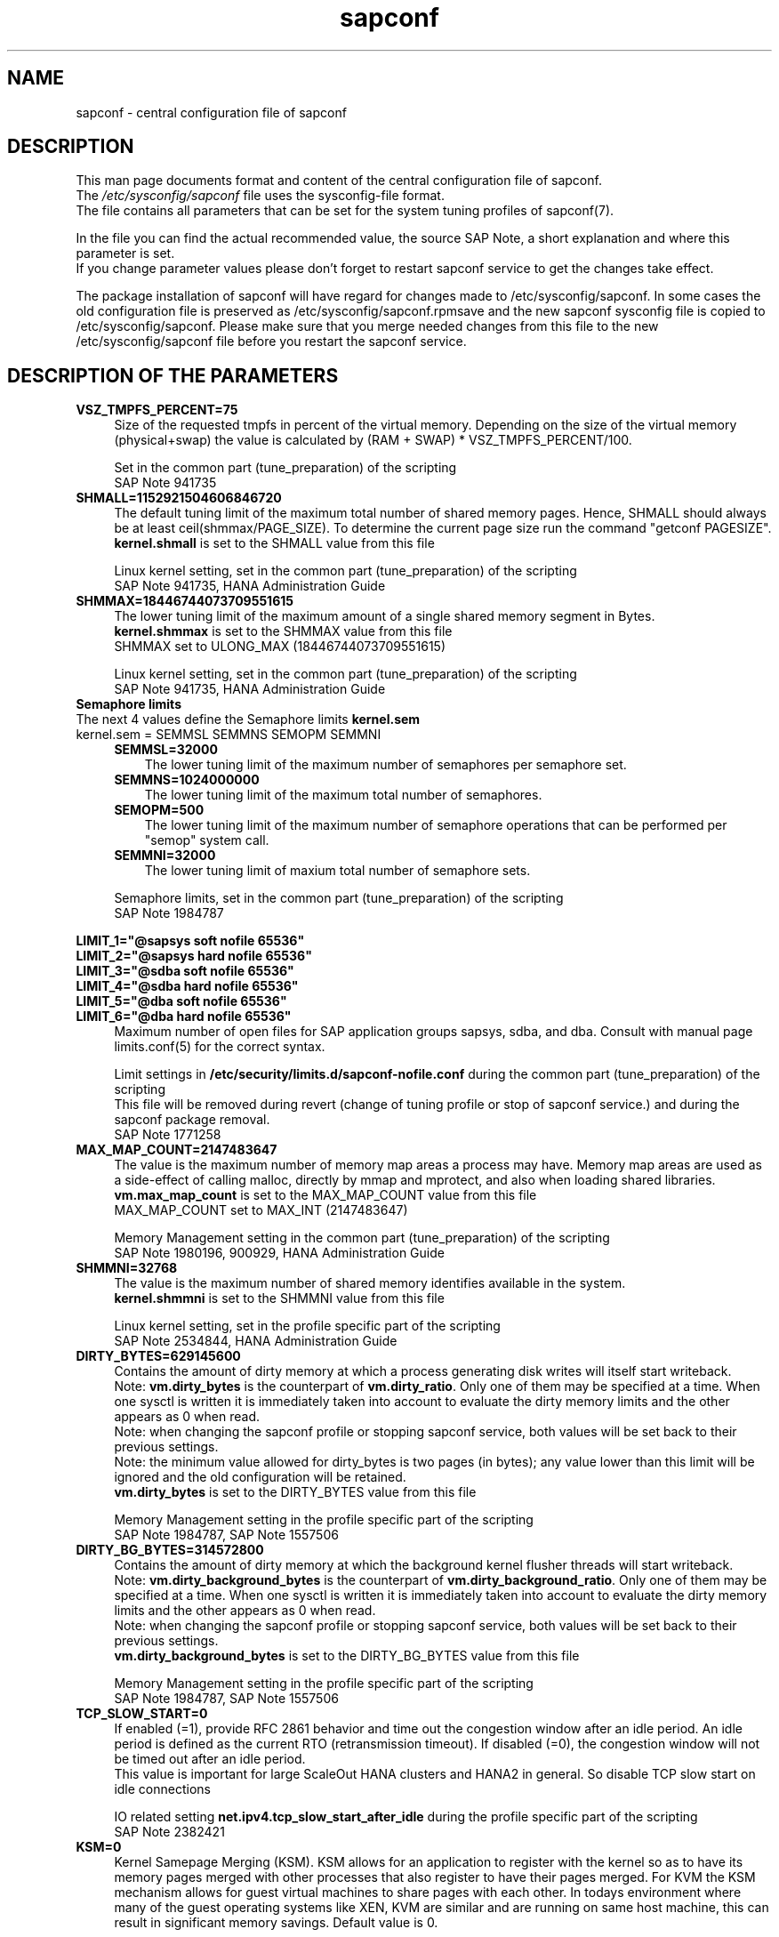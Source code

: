 .\"/* 
.\" * All rights reserved
.\" * Copyright (c) 2017-2022 SUSE LLC
.\" * Authors: Angela Briel
.\" *
.\" * This program is free software; you can redistribute it and/or
.\" * modify it under the terms of the GNU General Public License
.\" * as published by the Free Software Foundation; either version 2
.\" * of the License, or (at your option) any later version.
.\" *
.\" * This program is distributed in the hope that it will be useful,
.\" * but WITHOUT ANY WARRANTY; without even the implied warranty of
.\" * MERCHANTABILITY or FITNESS FOR A PARTICULAR PURPOSE.  See the
.\" * GNU General Public License for more details.
.\" */
.\" 
.TH sapconf 5 "January 2022" "sapconf configuration file"
.SH NAME
sapconf \- central configuration file of sapconf

.SH DESCRIPTION
This man page documents format and content of the central configuration file of sapconf.
.br
The \fI/etc/sysconfig/sapconf\fR file uses the sysconfig\-file format.
.br
The file contains all parameters that can be set for the system tuning profiles of sapconf(7).
.PP
In the file you can find the actual recommended value, the source SAP Note, a short explanation and where this parameter is set.
.br
If you change parameter values please don't forget to restart sapconf service to get the changes take effect.
.PP
The package installation of sapconf will have regard for changes made to /etc/sysconfig/sapconf. In some cases the old configuration file is preserved as /etc/sysconfig/sapconf.rpmsave and the new sapconf sysconfig file is copied to /etc/sysconfig/sapconf. Please make sure that you merge needed changes from this file to the new /etc/sysconfig/sapconf file before you restart the sapconf service.

.SH DESCRIPTION OF THE PARAMETERS
.PP
.TP 4
.BI VSZ_TMPFS_PERCENT=75
Size of the requested tmpfs in percent of the virtual memory. Depending on the size of the virtual memory (physical+swap) the value is calculated by (RAM + SWAP) * VSZ_TMPFS_PERCENT/100.
.PP
.RS 4
Set in the common part (tune_preparation) of the scripting
.br
SAP Note 941735
.RE
.PP
.TP 4
.BI SHMALL=1152921504606846720
The default tuning limit of the maximum total number of shared memory pages. Hence, SHMALL should always be at least ceil(shmmax/PAGE_SIZE). To determine the current page size run the command "getconf PAGESIZE".
.br
\fBkernel.shmall\fP is set to the SHMALL value from this file
.PP
.RS 4
Linux kernel setting, set in the common part (tune_preparation) of the scripting
.br
SAP Note 941735, HANA Administration Guide
.RE
.PP
.TP 4
.BI SHMMAX=18446744073709551615
The lower tuning limit of the maximum amount of a single shared memory segment in Bytes.
.br
\fBkernel.shmmax\fP is set to the SHMMAX value from this file
.br
SHMMAX set to ULONG_MAX (18446744073709551615)
.PP
.RS 4
Linux kernel setting, set in the common part (tune_preparation) of the scripting
.br
SAP Note 941735, HANA Administration Guide
.RE
.PP
.TP 0
.BI "Semaphore limits"
The next 4 values define the Semaphore limits \fBkernel.sem\fP
.br
kernel.sem = SEMMSL SEMMNS SEMOPM SEMMNI
.RS 4
.TP 3
.BI SEMMSL=32000
The lower tuning limit of the maximum number of semaphores per semaphore set.
.TP 3
.BI SEMMNS=1024000000
The lower tuning limit of the maximum total number of semaphores.
.TP 3
.BI SEMOPM=500
The lower tuning limit of the maximum number of semaphore operations that can be performed per "semop" system call.
.TP 3
.BI SEMMNI=32000
The lower tuning limit of maxium total number of semaphore sets.
.PP
Semaphore limits, set in the common part (tune_preparation) of the scripting
.br
SAP Note 1984787
.RE
.PP
\fBLIMIT_1="@sapsys soft nofile 65536"\fP
.br
\fBLIMIT_2="@sapsys hard nofile 65536"\fP
.br
\fBLIMIT_3="@sdba soft nofile 65536"\fP
.br
\fBLIMIT_4="@sdba hard nofile 65536"\fP
.br
\fBLIMIT_5="@dba soft nofile 65536"\fP
.br
\fBLIMIT_6="@dba hard nofile 65536"\fP
.RS 4
Maximum number of open files for SAP application groups sapsys, sdba, and dba.
Consult with manual page limits.conf(5) for the correct syntax.
.PP
Limit settings in \fB/etc/security/limits.d/sapconf-nofile.conf\fP during the common part (tune_preparation) of the scripting
.br
This file will be removed during revert (change of tuning profile or stop of sapconf service.) and during the sapconf package removal.
.br
SAP Note 1771258
.RE
.RE
.PP
.TP 4
.BI MAX_MAP_COUNT=2147483647
The value is the maximum number of memory map areas a process may have.
Memory map areas are used as a side-effect of calling malloc, directly by mmap and mprotect, and also when loading shared libraries.
.br
\fBvm.max_map_count\fP is set to the MAX_MAP_COUNT value from this file
.br
MAX_MAP_COUNT set to MAX_INT (2147483647)
.PP
.RS 4
Memory Management setting in the common part (tune_preparation) of the scripting
.br
SAP Note 1980196, 900929, HANA Administration Guide
.RE
.PP
.TP 4
.BI SHMMNI=32768
The value is the maximum number of shared memory identifies available in the system. 
.br
\fBkernel.shmmni\fP is set to the SHMMNI value from this file
.PP
.RS 4
Linux kernel setting, set in the profile specific part of the scripting
.br
SAP Note 2534844, HANA Administration Guide
.RE
.PP
.TP 4
.BI DIRTY_BYTES=629145600
Contains the amount of dirty memory at which a process generating disk writes will itself start writeback.
.br
Note: \fBvm.dirty_bytes\fP is the counterpart of \fBvm.dirty_ratio\fP. Only one of them may be specified at a time. When one sysctl is written it is immediately taken into account to evaluate the dirty memory limits and the other appears as 0 when read.
.br
Note: when changing the sapconf profile or stopping sapconf service, both values will be set back to their previous settings.
.br
Note: the minimum value allowed for dirty_bytes is two pages (in bytes); any value lower than this limit will be ignored and the old configuration will be retained.
.br
\fBvm.dirty_bytes\fP is set to the DIRTY_BYTES value from this file
.PP
.RS 4
Memory Management setting in the profile specific part of the scripting
.br
SAP Note 1984787, SAP Note 1557506
.RE
.PP
.TP 4
.BI DIRTY_BG_BYTES=314572800
Contains the amount of dirty memory at which the background kernel flusher threads will start writeback.
.br
Note: \fBvm.dirty_background_bytes\fP is the counterpart of \fBvm.dirty_background_ratio\fP.  Only one of them may be specified at a time. When one sysctl is written it is immediately taken into account to evaluate the dirty memory limits and the other appears as 0 when read.
.br
Note: when changing the sapconf profile or stopping sapconf service, both values will be set back to their previous settings.
.br
\fBvm.dirty_background_bytes\fP is set to the DIRTY_BG_BYTES value from this file
.PP
.RS 4
Memory Management setting in the profile specific part of the scripting
.br
SAP Note 1984787, SAP Note 1557506
.RE
.PP
.TP 4
.BI TCP_SLOW_START=0
If enabled (=1), provide RFC 2861 behavior and time out the congestion window after an idle period. An idle period is defined as the current RTO (retransmission timeout). If disabled (=0), the congestion window will not be timed out after an idle period.
.br
This value is important for large ScaleOut HANA clusters and HANA2 in general. So disable TCP slow start on idle connections
.PP
.RS 4
IO related setting \fBnet.ipv4.tcp_slow_start_after_idle\fP during the profile specific part of the scripting
.br
SAP Note 2382421
.RE
.PP
.TP 4
.BI KSM=0
Kernel Samepage Merging (KSM). KSM allows for an application to register with the kernel so as to have its memory pages merged with other processes that also register to have their pages merged. For KVM the KSM mechanism allows for guest virtual machines to share pages with each other. In todays environment where many of the guest operating systems like XEN, KVM are similar and are running on same host machine, this can result in significant memory savings. Default value is 0.
.PP
.RS 4
Set in \fB/sys/kernel/mm/ksm/run\fP during the profile specific part of the scripting
.br
SAP Note 2205917
.RE
.PP
.TP 4
.BI NUMA_BALANCING=0
Enables/disables automatic page fault based NUMA memory balancing. Memory is moved automatically to nodes that access it often. On NUMA machines, there is a performance penalty if remote memory is accessed by a CPU. When this feature is enabled the kernel samples what task thread is accessing memory by periodically unmapping pages and later trapping a page fault. At the time of the page fault, it is determined if the data being accessed should be migrated to a local memory node. The unmapping of pages and trapping faults incur additional overhead that ideally is offset by improved memory locality but there is no universal guarantee. If the target workload is already bound to NUMA nodes then this feature should be disabled. Otherwise, if the system overhead from the feature is too high then the rate the kernel samples for NUMA hinting faults may be controlled by the numa_balancing_scan_period_min_ms, numa_balancing_scan_delay_ms, numa_balancing_scan_period_max_ms, numa_balancing_scan_size_mb, and numa_balancing_settle_count sysctls.
.br
Turn off autoNUMA balancing. 0 to disable, 1 to enable
.PP
.RS 4
Set in \fB/proc/sys/kernel/numa_balancing\fP during the profile specific part of the scripting
.br
SAP Note 2205917
.RE
.PP
.TP 4
.BI THP=never
Disable transparent hugepages.
.br
Set to 'never' to disable or to 'always' to enable.
.PP
.RS 4
Set in \fB/sys/kernel/mm/transparent_hugepage/enabled\fP during the profile specific part of the scripting
.br
SAP Note 2131662, 2205917, 2031375
.RE
.PP
.TP 0
.BI "Linux paging improvements"
Tune page cache limit to prevent eviction of SAP applications memory into swap
.RS 4
.TP 3
.BI ENABLE_PAGECACHE_LIMIT="no"
Consider to enable pagecache limit feature if your SAP workloads cause frequent and excessive swapping activities. It is recommended to leave pagecache limit disabled if the system has low or no swap space.
.PP
.RS 3
This parameter is used in the common part (tune_page_cache_limit) of the scripting to control the setting of \fBvm.pagecache_limit_mb\fP
.br
SAP Note 1557506
.RE
.TP 3
.BI #PAGECACHE_LIMIT_MB=""
When the pagecache limit feature (see value above) is \fBenabled\fP, the limit value has to set manually by setting this parameter to the desired limit value.
.br
This parameter is commented out by default, so please \fIuncomment\fP the line containing \fBPAGECACHE_LIMIT_MB=""\fP and set your preferred value. 
.PP
.RS 3
This will set \fBvm.pagecache_limit_mb\fP during the common part (tune_page_cache_limit) of the scripting. If the parameter \fBPAGECACHE_LIMIT_MB=""\fP is still commented out or empty although ENABLE_PAGECACHE_LIMIT is set to "yes", the pagecache limit feature will be disabled by setting \fBvm.pagecache_limit_mb\fP to 0. A hint is logged to \fI/var/log/sapconf.log\fP
.br
SAP Note 1557506
.RE
.TP 3
.BI #PAGECACHE_LIMIT_IGNORE_DIRTY=""
Whether or not to ignore dirty memory when enforcing the pagecache limit.
.br
.RS 3
If set to 0, dirty memory will be freed (written onto disk) when enforcing the pagecache limit.
.br
If set to 1 (default), dirty memory will not be freed when enforcing the pagecache limit.
.br
If set to 2 a middle ground, some dirty memory will be freed when enforcing the limit.
.br
This parameter is commented out by default, so please \fIuncomment\fP the line containing \fBPAGECACHE_LIMIT_IGNORE_DIRTY=""\fP and set your preferred value. 
.PP
This will set \fBvm.pagecache_limit_ignore_dirty\fP during the common part (tune_page_cache_limit) of the scripting.
.br
SAP Note 1557506
.RE
.PP
.TP 4
.BI PERF_BIAS=
Energy Performance Bias EPB (applies to Intel-based systems only)
.br
We renamed the parameter to PERF_BIAS to make a clear distinction to the former used tuned.conf parameter 'energy_perf_bias'

PERF_BIAS: performance - 0, normal - 6, powersave - 15
.br or any number between 0 and 15
.br
The setting is disabled by default (leave empty)
.br
When set, for all cpus the energy performance bias setting will be switched to the chosen value.
.br
If activating performance related settings a recommended value for Energy Performance Bias is 'performance' or '0'
.PP
.RS 4
Set during the performance setting in the profile specific part of the scripting
.br
SAP Note 2205917
.RE
.PP
.TP 4
.BI GOVERNOR=
CPU Frequency/Voltage scaling (applies to Intel-based systems only)
.br
We renamed the parameter to GOVERNOR to make a clear distinction to the former used tuned.conf parameter 'governor'

The clock frequency and voltage of modern CPUs can scale, in order to save energy when there’s less work to be done. However HANA as a high-performance database benefits from high CPU frequencies.
.br
governor: performance - 0, normal - 6, powersave - 15
.br
The setting is disabled by default (leave empty)
.br
When set, for all cpus the scaling governor setting will be switched to the chosen value.
.br
If activating performance related settings a recommended value for governor is 'performance' or '0'
.PP
.RS 4
Set during the performance setting in the profile specific part of the scripting
.br
SAP Note 2205917
.RE
.PP
.TP 4
.BI FORCE_LATENCY=70
force latency - configure C-States for lower latency
.br
(applies to Intel-based systems only)
.br
We renamed the parameter to FORCE_LATENCY to make a clear distinction to the former used tuned.conf parameter 'force_latency'

Input is a string, which is internally treated as a decimal (not a hexadecimal) integer number representing a maximum response time in microseconds.
.br
It is used to establish a latency upper limit by limiting the use of C-States (CPU idle or CPU latency states) to only those with an exit latency smaller than the value set here. That means only those states that require less than the requested number of microseconds to wake up are enabled, all the other C-States are disabled.

The files /sys/devices/system/cpu/cpu*/cpuidle/state*/latency and /sys/devices/system/cpu/cpu*/cpuidle/state*/disable are used to limit the C-States.

When set in the sysconfig file for all available CPUs all CPU latency states with a value read from /sys/devices/system/cpu/cpu*/cpuidle/state*/latency >= (higher than) the value from the sysconfig file are disabled by writing '1' to /sys/devices/system/cpu/cpu*/cpuidle/state*/disable

ATTENTION:
.br
not idling *at all* increases power consumption significantly and reduces the life span of the machine because of wear and tear. So do not use a too strict latency setting. For SAP HANA workloads a value of '70' microseconds (as a "light sleep") seems to be sufficient. And the impact on power consumption and life of the CPUs is less severe. But don't forget: The deeper the idle state, the larger is the exit latency.

If activating performance related settings a recommended value for force latency to start with is 70
.PP
.RS 4
Set during the performance setting in the profile specific part of the scripting
.br
SAP Note 2205917
.RE
.PP
.TP 4
.BI MIN_PERF_PCT=
Intel P-State driver setting
.br
(applies to Intel-based systems only and only if Intel-P-State-Driver is used)
.br
We renamed the parameter to MIN_PERF_PCT to make a clear distinction to the former used tuned.conf parameter 'min_perf_pct'

The P-State driver provides its own sysfs files to control the P-State selection. These files have been added to /sys/devices/system/cpu/intel_pstate. Any changes made to these files are applicable to all CPUs
.br
min_perf_pct: Limits the minimum P-State that will be requested by the driver. It states it as a percentage of the max (non-turbo) performance level.
.br
The setting is disabled by default (leave empty)
.br
If activating performance related settings a recommended value for MIN_PERF_PCT to start with is 100
.PP
.RS 4
Set during the performance setting in the profile specific part of the scripting
.br
SAP Note 2205917
.RE
.PP
.TP 4
.BI IO_SCHEDULER="noop\ none"
disk I/O scheduler
.br
We renamed the parameter to IO_SCHEDULER to make a clear distinction to the former used tuned.conf parameter 'elevator'

The default I/O scheduler for single-queued block layer devices offers satisfactory performance for wide range of I/O task, however choosing an alternative scheduler may potentially yield better latency characteristics and throughput.
.br
"noop" is an alternative scheduler, in comparison to other schedulers it may offer more consistent performance, lower computation overhead, and potentially higher throughput.
.br
For most SAP environments (RAID, storage arrays, virtualizaton) 'noop' is the better choice.
.br
With the new introduced multi-queue scheduler for block layer devices the recommended I/O scheduler is 'none' as an equivalent to 'noop' for single-queued block layer devices.

So IO_SCHEDULER can now contain a list of possible schedulers, separated by blanks, which are checked from left to right. The first one which is available in /sys/block/<device>/queue/scheduler will be used as new scheduler setting for the respective block device.

When set, all block devices on the system \fBvalid\fP for this sort of action will be switched to one of the chosen schedulers.

The following rules apply for \fBvalid\fP devices:
.RS 4
.IP \[bu]
all multipath devices (dm-*, if mpath-, but not LVM- or other dm-)
.IP \[bu]
all physical disks (indicated by device/type=0 or names like nvme*, vd*)
.br
\fBexcept\fP they are part of a device mapper construct (like mpath-).
.RE
.PP
.RS 4
Set in the common part (tune_preparation) of the scripting
.br
SAP Note 1984787
.RE
.PP
.SH "FILES"
.PP
\fI/etc/sysconfig/sapconf\fR
.RS 4
central configuration file
.RE
.PP
\fI/etc/sysconfig/sapnote-1680803\fR
.RS 4
SAP ASE (Sybase) special configuration file
.br A description of the used values can be found in profile-sap-ase(7)
.RE
.PP
\fI/etc/sysconfig/sapnote-bobj\fR
.RS 4
SAP BOBJ special configuration file
.br A description of the used values can be found in profile-sap-bobj(7)
.RE

.SH SEE\ ALSO
.BR sapconf (7)
.BR profile-sap-hana(7)
.BR profile-sap-netweaver(7)
.BR profile-sap-ase(7)
.BR profile-sap-bobj(7)

.SH AUTHORS
.na
Angela Briel
.nf

